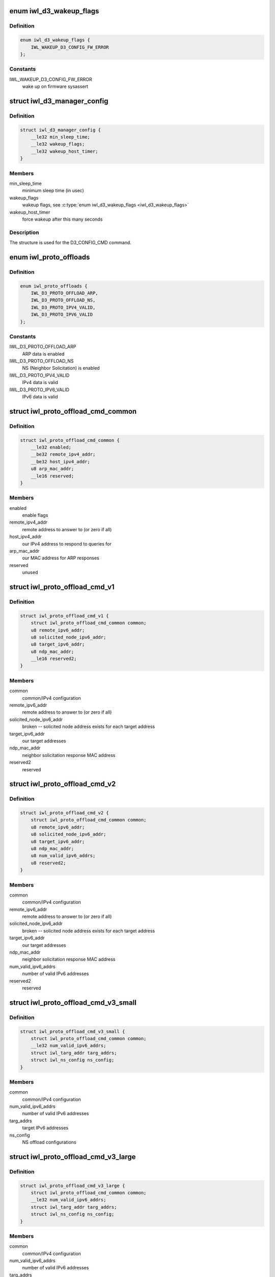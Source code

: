 .. -*- coding: utf-8; mode: rst -*-
.. src-file: drivers/net/wireless/intel/iwlwifi/fw/api/d3.h

.. _`iwl_d3_wakeup_flags`:

enum iwl_d3_wakeup_flags
========================

.. c:type:: enum iwl_d3_wakeup_flags

    D3 manager wakeup flags

.. _`iwl_d3_wakeup_flags.definition`:

Definition
----------

.. code-block:: c

    enum iwl_d3_wakeup_flags {
        IWL_WAKEUP_D3_CONFIG_FW_ERROR
    };

.. _`iwl_d3_wakeup_flags.constants`:

Constants
---------

IWL_WAKEUP_D3_CONFIG_FW_ERROR
    wake up on firmware sysassert

.. _`iwl_d3_manager_config`:

struct iwl_d3_manager_config
============================

.. c:type:: struct iwl_d3_manager_config

    D3 manager configuration command

.. _`iwl_d3_manager_config.definition`:

Definition
----------

.. code-block:: c

    struct iwl_d3_manager_config {
        __le32 min_sleep_time;
        __le32 wakeup_flags;
        __le32 wakeup_host_timer;
    }

.. _`iwl_d3_manager_config.members`:

Members
-------

min_sleep_time
    minimum sleep time (in usec)

wakeup_flags
    wakeup flags, see \ :c:type:`enum iwl_d3_wakeup_flags <iwl_d3_wakeup_flags>`\ 

wakeup_host_timer
    force wakeup after this many seconds

.. _`iwl_d3_manager_config.description`:

Description
-----------

The structure is used for the D3_CONFIG_CMD command.

.. _`iwl_proto_offloads`:

enum iwl_proto_offloads
=======================

.. c:type:: enum iwl_proto_offloads

    enabled protocol offloads

.. _`iwl_proto_offloads.definition`:

Definition
----------

.. code-block:: c

    enum iwl_proto_offloads {
        IWL_D3_PROTO_OFFLOAD_ARP,
        IWL_D3_PROTO_OFFLOAD_NS,
        IWL_D3_PROTO_IPV4_VALID,
        IWL_D3_PROTO_IPV6_VALID
    };

.. _`iwl_proto_offloads.constants`:

Constants
---------

IWL_D3_PROTO_OFFLOAD_ARP
    ARP data is enabled

IWL_D3_PROTO_OFFLOAD_NS
    NS (Neighbor Solicitation) is enabled

IWL_D3_PROTO_IPV4_VALID
    IPv4 data is valid

IWL_D3_PROTO_IPV6_VALID
    IPv6 data is valid

.. _`iwl_proto_offload_cmd_common`:

struct iwl_proto_offload_cmd_common
===================================

.. c:type:: struct iwl_proto_offload_cmd_common

    ARP/NS offload common part

.. _`iwl_proto_offload_cmd_common.definition`:

Definition
----------

.. code-block:: c

    struct iwl_proto_offload_cmd_common {
        __le32 enabled;
        __be32 remote_ipv4_addr;
        __be32 host_ipv4_addr;
        u8 arp_mac_addr;
        __le16 reserved;
    }

.. _`iwl_proto_offload_cmd_common.members`:

Members
-------

enabled
    enable flags

remote_ipv4_addr
    remote address to answer to (or zero if all)

host_ipv4_addr
    our IPv4 address to respond to queries for

arp_mac_addr
    our MAC address for ARP responses

reserved
    unused

.. _`iwl_proto_offload_cmd_v1`:

struct iwl_proto_offload_cmd_v1
===============================

.. c:type:: struct iwl_proto_offload_cmd_v1

    ARP/NS offload configuration

.. _`iwl_proto_offload_cmd_v1.definition`:

Definition
----------

.. code-block:: c

    struct iwl_proto_offload_cmd_v1 {
        struct iwl_proto_offload_cmd_common common;
        u8 remote_ipv6_addr;
        u8 solicited_node_ipv6_addr;
        u8 target_ipv6_addr;
        u8 ndp_mac_addr;
        __le16 reserved2;
    }

.. _`iwl_proto_offload_cmd_v1.members`:

Members
-------

common
    common/IPv4 configuration

remote_ipv6_addr
    remote address to answer to (or zero if all)

solicited_node_ipv6_addr
    broken -- solicited node address exists
    for each target address

target_ipv6_addr
    our target addresses

ndp_mac_addr
    neighbor solicitation response MAC address

reserved2
    reserved

.. _`iwl_proto_offload_cmd_v2`:

struct iwl_proto_offload_cmd_v2
===============================

.. c:type:: struct iwl_proto_offload_cmd_v2

    ARP/NS offload configuration

.. _`iwl_proto_offload_cmd_v2.definition`:

Definition
----------

.. code-block:: c

    struct iwl_proto_offload_cmd_v2 {
        struct iwl_proto_offload_cmd_common common;
        u8 remote_ipv6_addr;
        u8 solicited_node_ipv6_addr;
        u8 target_ipv6_addr;
        u8 ndp_mac_addr;
        u8 num_valid_ipv6_addrs;
        u8 reserved2;
    }

.. _`iwl_proto_offload_cmd_v2.members`:

Members
-------

common
    common/IPv4 configuration

remote_ipv6_addr
    remote address to answer to (or zero if all)

solicited_node_ipv6_addr
    broken -- solicited node address exists
    for each target address

target_ipv6_addr
    our target addresses

ndp_mac_addr
    neighbor solicitation response MAC address

num_valid_ipv6_addrs
    number of valid IPv6 addresses

reserved2
    reserved

.. _`iwl_proto_offload_cmd_v3_small`:

struct iwl_proto_offload_cmd_v3_small
=====================================

.. c:type:: struct iwl_proto_offload_cmd_v3_small

    ARP/NS offload configuration

.. _`iwl_proto_offload_cmd_v3_small.definition`:

Definition
----------

.. code-block:: c

    struct iwl_proto_offload_cmd_v3_small {
        struct iwl_proto_offload_cmd_common common;
        __le32 num_valid_ipv6_addrs;
        struct iwl_targ_addr targ_addrs;
        struct iwl_ns_config ns_config;
    }

.. _`iwl_proto_offload_cmd_v3_small.members`:

Members
-------

common
    common/IPv4 configuration

num_valid_ipv6_addrs
    number of valid IPv6 addresses

targ_addrs
    target IPv6 addresses

ns_config
    NS offload configurations

.. _`iwl_proto_offload_cmd_v3_large`:

struct iwl_proto_offload_cmd_v3_large
=====================================

.. c:type:: struct iwl_proto_offload_cmd_v3_large

    ARP/NS offload configuration

.. _`iwl_proto_offload_cmd_v3_large.definition`:

Definition
----------

.. code-block:: c

    struct iwl_proto_offload_cmd_v3_large {
        struct iwl_proto_offload_cmd_common common;
        __le32 num_valid_ipv6_addrs;
        struct iwl_targ_addr targ_addrs;
        struct iwl_ns_config ns_config;
    }

.. _`iwl_proto_offload_cmd_v3_large.members`:

Members
-------

common
    common/IPv4 configuration

num_valid_ipv6_addrs
    number of valid IPv6 addresses

targ_addrs
    target IPv6 addresses

ns_config
    NS offload configurations

.. _`iwl_wowlan_config_cmd`:

struct iwl_wowlan_config_cmd
============================

.. c:type:: struct iwl_wowlan_config_cmd

    WoWLAN configuration

.. _`iwl_wowlan_config_cmd.definition`:

Definition
----------

.. code-block:: c

    struct iwl_wowlan_config_cmd {
        __le32 wakeup_filter;
        __le16 non_qos_seq;
        __le16 qos_seq;
        u8 wowlan_ba_teardown_tids;
        u8 is_11n_connection;
        u8 offloading_tid;
        u8 flags;
        u8 reserved;
    }

.. _`iwl_wowlan_config_cmd.members`:

Members
-------

wakeup_filter
    filter from \ :c:type:`enum iwl_wowlan_wakeup_filters <iwl_wowlan_wakeup_filters>`\ 

non_qos_seq
    non-QoS sequence counter to use next

qos_seq
    QoS sequence counters to use next

wowlan_ba_teardown_tids
    bitmap of BA sessions to tear down

is_11n_connection
    indicates HT connection

offloading_tid
    TID reserved for firmware use

flags
    extra flags, see \ :c:type:`enum iwl_wowlan_flags <iwl_wowlan_flags>`\ 

reserved
    reserved

.. _`iwl_wowlan_status`:

struct iwl_wowlan_status
========================

.. c:type:: struct iwl_wowlan_status

    WoWLAN status

.. _`iwl_wowlan_status.definition`:

Definition
----------

.. code-block:: c

    struct iwl_wowlan_status {
        struct iwl_wowlan_gtk_status gtk;
        __le64 replay_ctr;
        __le16 pattern_number;
        __le16 non_qos_seq_ctr;
        __le16 qos_seq_ctr;
        __le32 wakeup_reasons;
        __le32 num_of_gtk_rekeys;
        __le32 transmitted_ndps;
        __le32 received_beacons;
        __le32 wake_packet_length;
        __le32 wake_packet_bufsize;
        u8 wake_packet;
    }

.. _`iwl_wowlan_status.members`:

Members
-------

gtk
    GTK data

replay_ctr
    GTK rekey replay counter

pattern_number
    number of the matched pattern

non_qos_seq_ctr
    non-QoS sequence counter to use next

qos_seq_ctr
    QoS sequence counters to use next

wakeup_reasons
    wakeup reasons, see \ :c:type:`enum iwl_wowlan_wakeup_reason <iwl_wowlan_wakeup_reason>`\ 

num_of_gtk_rekeys
    number of GTK rekeys

transmitted_ndps
    number of transmitted neighbor discovery packets

received_beacons
    number of received beacons

wake_packet_length
    wakeup packet length

wake_packet_bufsize
    wakeup packet buffer size

wake_packet
    wakeup packet

.. This file was automatic generated / don't edit.


